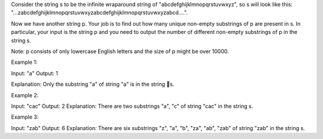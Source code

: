 Consider the string s to be the infinite wraparound string of
"abcdefghijklmnopqrstuvwxyz", so s will look like this:
"...zabcdefghijklmnopqrstuvwxyzabcdefghijklmnopqrstuvwxyzabcd....".

Now we have another string p. Your job is to find out how many unique
non-empty substrings of p are present in s. In particular, your input is
the string p and you need to output the number of different non-empty
substrings of p in the string s.

Note: p consists of only lowercase English letters and the size of p
might be over 10000.

Example 1:

Input: "a" Output: 1

Explanation: Only the substring "a" of string "a" is in the string s.

Example 2:

Input: "cac" Output: 2 Explanation: There are two substrings "a", "c" of
string "cac" in the string s.

Example 3:

Input: "zab" Output: 6 Explanation: There are six substrings "z", "a",
"b", "za", "ab", "zab" of string "zab" in the string s.
